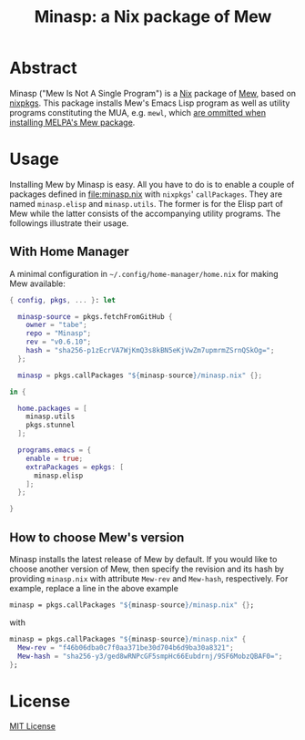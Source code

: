 #+TITLE: Minasp: a Nix package of Mew

* Abstract
Minasp ("Mew Is Not A Single Program") is a [[https://nixos.org/][Nix]] package of [[https://www.mew.org/][Mew]], based on [[https://github.com/NixOS/nixpkgs][nixpkgs]].
This package installs Mew's Emacs Lisp program as well as utility programs
constituting the MUA, e.g. =mewl=, which [[https://github.com/kazu-yamamoto/Mew/issues/138][are ommitted when installing MELPA's Mew package]].

* Usage
Installing Mew by Minasp is easy.
All you have to do is to enable a couple of packages defined in [[file:minasp.nix]] with
=nixpkgs=' =callPackages=.
They are named =minasp.elisp= and =minasp.utils=.
The former is for the Elisp part of Mew while the latter consists of the accompanying utility programs.
The followings illustrate their usage.

** With Home Manager
A minimal configuration in =~/.config/home-manager/home.nix= for making Mew available:
#+begin_src nix
{ config, pkgs, ... }: let

  minasp-source = pkgs.fetchFromGitHub {
    owner = "tabe";
    repo = "Minasp";
    rev = "v0.6.10";
    hash = "sha256-p1zEcrVA7WjKmQ3s8kBN5eKjVwZm7upmrmZSrnQSkOg=";
  };

  minasp = pkgs.callPackages "${minasp-source}/minasp.nix" {};

in {

  home.packages = [
    minasp.utils
    pkgs.stunnel
  ];

  programs.emacs = {
    enable = true;
    extraPackages = epkgs: [
      minasp.elisp
    ];
  };

}
#+end_src

** How to choose Mew's version
Minasp installs the latest release of Mew by default.
If you would like to choose another version of Mew, then specify the revision and its hash
by providing =minasp.nix= with attribute =Mew-rev= and =Mew-hash=, respectively.
For example, replace a line in the above example
#+begin_src nix
  minasp = pkgs.callPackages "${minasp-source}/minasp.nix" {};
#+end_src
with
#+begin_src nix
  minasp = pkgs.callPackages "${minasp-source}/minasp.nix" {
    Mew-rev = "f46b06dba0c7f0aa371be30d704b6d9ba30a8321";
    Mew-hash = "sha256-y3/ged8wRNPcGF5smpHc66Eubdrnj/9SF6MobzQBAF0=";
  };
#+end_src

* License
[[file:LICENSE][MIT License]]
